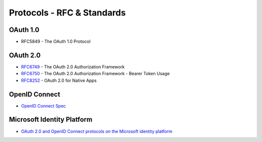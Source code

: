 Protocols - RFC & Standards 
===========================


OAuth 1.0
---------
* RFC5849 - The OAuth 1.0 Protocol

.. _RFC5849 : https://tools.ietf.org/html/rfc5849

OAuth 2.0
---------
* RFC6749_ - The OAuth 2.0 Authorization Framework
* RFC6750_ - The OAuth 2.0 Authorization Framework - Bearer Token Usage
* RFC8252_ - OAuth 2.0 for Native Apps

.. _RFC6749 : https://tools.ietf.org/html/rfc6749
.. _RFC6750 : https://tools.ietf.org/html/rfc6750
.. _RFC8252 : https://tools.ietf.org/html/rfc8252

OpenID Connect
--------------
* `OpenID Connect Spec`__

.. __ : https://openid.net/connect/

Microsoft Identity Platform
---------------------------

* `OAuth 2.0 and OpenID Connect protocols on the Microsoft identity platform`__

.. __ : https://docs.microsoft.com/nb-no/azure/active-directory/develop/active-directory-v2-protocols


